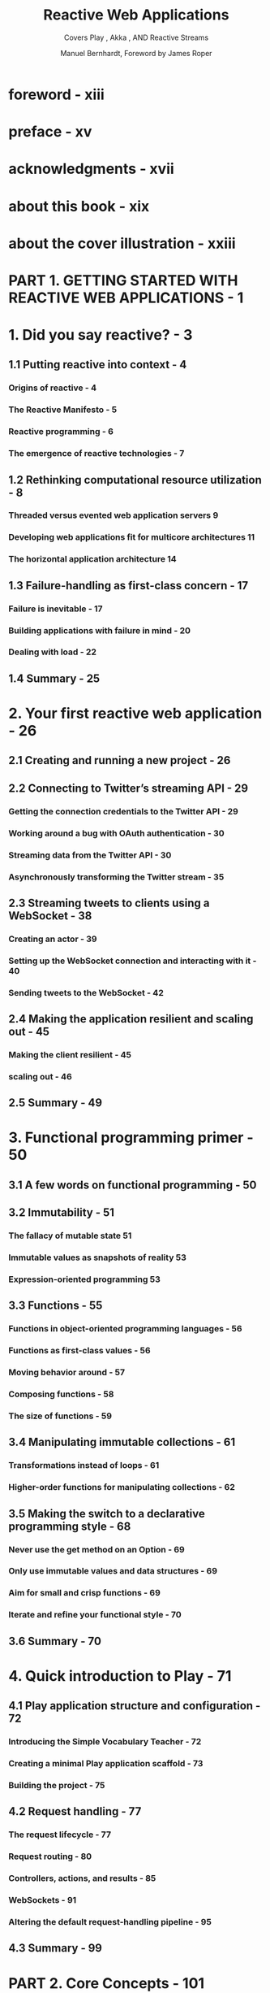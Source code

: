 #+TITLE: Reactive Web Applications
#+SUBTITLE: Covers Play , Akka , AND Reactive Streams
#+VERSION: 2016
#+AUTHOR: Manuel Bernhardt, Foreword by James Roper
#+STARTUP: entitiespretty

* foreword - xiii
* preface - xv
* acknowledgments - xvii
* about this book - xix
* about the cover illustration - xxiii
* PART 1. GETTING STARTED WITH REACTIVE WEB APPLICATIONS - 1
* 1. Did you say reactive? - 3
** 1.1 Putting reactive into context - 4
*** Origins of reactive - 4
*** The Reactive Manifesto - 5
*** Reactive programming - 6
*** The emergence of reactive technologies - 7

** 1.2 Rethinking computational resource utilization - 8
*** Threaded versus evented web application servers 9
*** Developing web applications fit for multicore architectures 11
*** The horizontal application architecture 14

** 1.3 Failure-handling as first-class concern - 17
*** Failure is inevitable - 17
*** Building applications with failure in mind - 20
*** Dealing with load - 22

** 1.4 Summary - 25

* 2. Your first reactive web application - 26
** 2.1 Creating and running a new project - 26
** 2.2 Connecting to Twitter’s streaming API - 29
*** Getting the connection credentials to the Twitter API - 29
*** Working around a bug with OAuth authentication - 30
*** Streaming data from the Twitter API - 30
*** Asynchronously transforming the Twitter stream - 35

** 2.3 Streaming tweets to clients using a WebSocket - 38
*** Creating an actor - 39
*** Setting up the WebSocket connection and interacting with it - 40
*** Sending tweets to the WebSocket - 42

** 2.4 Making the application resilient and scaling out - 45
*** Making the client resilient - 45
*** scaling out - 46

** 2.5 Summary - 49

* 3. Functional programming primer - 50
** 3.1 A few words on functional programming - 50
** 3.2 Immutability - 51
*** The fallacy of mutable state 51
*** Immutable values as snapshots of reality 53
*** Expression-oriented programming 53

** 3.3 Functions - 55
*** Functions in object-oriented programming languages - 56
*** Functions as first-class values - 56
*** Moving behavior around - 57
*** Composing functions - 58
*** The size of functions - 59

** 3.4 Manipulating immutable collections - 61
*** Transformations instead of loops - 61
*** Higher-order functions for manipulating collections - 62

** 3.5 Making the switch to a declarative programming style - 68
*** Never use the get method on an Option - 69
*** Only use immutable values and data structures - 69
*** Aim for small and crisp functions - 69
*** Iterate and refine your functional style - 70

** 3.6 Summary - 70

* 4. Quick introduction to Play - 71
** 4.1 Play application structure and configuration - 72
*** Introducing the Simple Vocabulary Teacher - 72
*** Creating a minimal Play application scaffold - 73
*** Building the project - 75

** 4.2 Request handling - 77
*** The request lifecycle - 77
*** Request routing - 80
*** Controllers, actions, and results - 85
*** WebSockets - 91
*** Altering the default request-handling pipeline - 95

** 4.3 Summary - 99

* PART 2. Core Concepts - 101
* 5. Futures - 101
** 5.1 Working with futures - 103
*** Future fundamentals - 104
*** Futures in Play - 110
*** Testing futures - 119

** 5.2 Designing asynchronous business logic with futures - 120
*** Identifying parallelizable elements - 121
*** Composing the service's futures - 123
*** Propagating and handling errors - 128

** 5.3 Summary - 132

* 6. Actors - 134
** 6.1 Actor fundamentals - 135
*** A simple Twitter analytics service - 135
*** Laying out the foundation: actors and their children - 136

** 6.2 Letting it crash -- supervision and recovery - 149
*** Robust storage - 150
*** Letting it crash - 152
*** Watching actors die and reviving them - 154

** 6.3 Reacting to load patterns for monitoring and preventing service overload - 155
*** Control-flow messages - 155
*** Prioritizing messages 159
*** Circuit breakers - 161

** 6.4 Summary - 163

* 7. Dealing with state - 164
** 7.1 Working with state in a stateless Play web application - 165
*** Databases - 166
*** Client-side state using the Play session - 177
*** Server-side state using a distributed cache - 179

** 7.2 Command and Query Responsibility Segregation and Event Sourcing - 181
*** The Twitter SMS service - 182
*** Setting up the SMS gateway - 185
*** Writing the event stream with persistent actors - 188
*** Configuring Akka persistence to write to MongoDB - 191
*** Handling an incoming command: subscribing to user mentions - 192
*** Transforming the event stream into a relational model - 194
*** Querying the relational model - 197
*** A word on eventual consistency - 199

** 7.3 Summary - 200

* 8. Responsive user interfaces - 201
** 8.1 Integrating Scala.js and Play - 202
*** The application structure - 203
*** Setting up the build process - 203
*** Creating a simple Scala.js application - 205

** 8.2 Integrating Scala.js and AngularJS - 207
*** Setting up the AngularJS bindings - 207
*** Creating the AngularJS application - 208
*** Initializing the AngularJS dashboard module and its dependencies - 210
*** Initializing the Dashboard controller - 210
*** Creating the partial view - 211
*** Loading theAngularJS application in HTML - 211

** 8.3 Integrating existing JavaScript libraries with Scala.js - 212
*** Wrapping an existing JavaScript library as an AngularJS service - 212
*** Creating a service to fetch data for a graph - 214
*** Displaying metrics using the =Chart.js= library - 216

** 8.4 Handling client-side failure - 218
*** Preventing bugs with tests - 219
*** Detecting WebSocket connection failure - 220
*** Notifying users - 221 Monitoring client-side errors - 222

** 8.5 Summary - 223

* PART 3. ADVANCED TOPICS - 225
* 9. Reactive Streams - 227
** 9.1 Why Reactive Streams - 228
*** Streaming with nonblocking back pressure - 228
*** Manipulating asynchronous streams - 229

** 9.2 Introducing Akka Streams - 230
*** Core principles - 230
*** Manipulating streaming tweets - 231

** 9.3 Summary - 243

* 10. Deploying reactive Play applications - 244
** 10.1 Preparing a Play application for production - 245
*** Creating a simple application to deploy - 246
*** Writing and running integration tests with Selenium - 248
*** Preparing the application for production - 249

** 10.2 Setting up continuous integration - 252
*** Running Jenkins via Docker - 253
*** Configuring Jenkins to build our application - 254

** 10.3 Deploying the application - 256
*** Deployment on Clever Cloud - 256
*** Deployment on your own server - 258
*** Which deployment model to use - 261

** 10.4 Summary - 262

* 11. Testing reactive web applications - 263
** 11.1 Testing reactive traits - 264
*** Testing responsiveness - 264 
*** Testing resilience - 265
*** Testing Testing elasticity - 265
*** Where to test? - 265

** 11.2 Testing individual reactive components - 266
*** Testing individual components for responsiveness - 266
*** Testing individual components for resilience - 271

** 11.3 Testing the entire reactive application - 274
*** Creating a simple application to generate random numbers - 274
*** Testing for resilience with Gatling - 277
*** Testing for scalability with Bees with Machine Guns - 281

** 11.4 Summary - 286

* appendix A. Installing the Play Framework - 287
* appendix B. Recommended reading - 290
* appendix C. Further reading - 291
* index - 293
